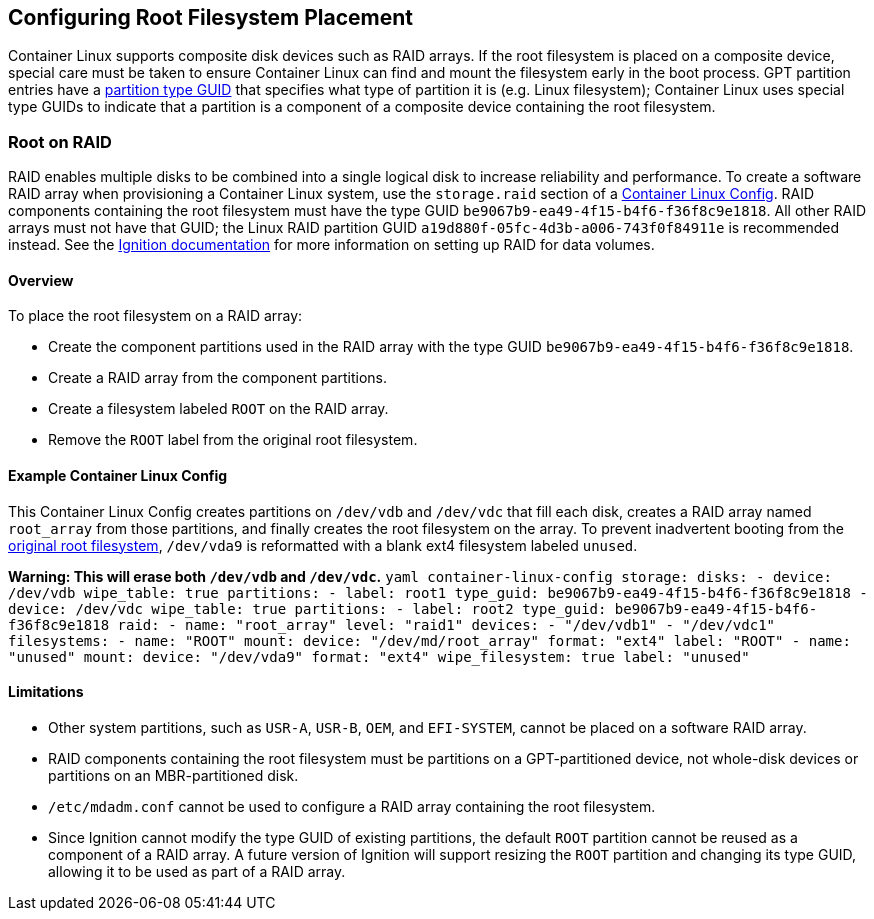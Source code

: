 Configuring Root Filesystem Placement
-------------------------------------

Container Linux supports composite disk devices such as RAID arrays. If
the root filesystem is placed on a composite device, special care must
be taken to ensure Container Linux can find and mount the filesystem
early in the boot process. GPT partition entries have a
https://en.wikipedia.org/wiki/GUID_Partition_Table#Partition_type_GUIDs[partition
type GUID] that specifies what type of partition it is (e.g. Linux
filesystem); Container Linux uses special type GUIDs to indicate that a
partition is a component of a composite device containing the root
filesystem.

Root on RAID
~~~~~~~~~~~~

RAID enables multiple disks to be combined into a single logical disk to
increase reliability and performance. To create a software RAID array
when provisioning a Container Linux system, use the `storage.raid`
section of a
https://coreos.com/os/docs/latest/provisioning.html[Container Linux
Config]. RAID components containing the root filesystem must have the
type GUID `be9067b9-ea49-4f15-b4f6-f36f8c9e1818`. All other RAID arrays
must not have that GUID; the Linux RAID partition GUID
`a19d880f-05fc-4d3b-a006-743f0f84911e` is recommended instead. See the
https://coreos.com/ignition/docs/latest/examples.html#create-a-raid-enabled-data-volume[Ignition
documentation] for more information on setting up RAID for data volumes.

Overview
^^^^^^^^

To place the root filesystem on a RAID array:

* Create the component partitions used in the RAID array with the type
GUID `be9067b9-ea49-4f15-b4f6-f36f8c9e1818`.
* Create a RAID array from the component partitions.
* Create a filesystem labeled `ROOT` on the RAID array.
* Remove the `ROOT` label from the original root filesystem.

Example Container Linux Config
^^^^^^^^^^^^^^^^^^^^^^^^^^^^^^

This Container Linux Config creates partitions on `/dev/vdb` and
`/dev/vdc` that fill each disk, creates a RAID array named `root_array`
from those partitions, and finally creates the root filesystem on the
array. To prevent inadvertent booting from the
https://coreos.com/os/docs/latest/sdk-disk-partitions.html#partition-table[original
root filesystem], `/dev/vda9` is reformatted with a blank ext4
filesystem labeled `unused`.

*Warning: This will erase both `/dev/vdb` and `/dev/vdc`.*
`yaml container-linux-config storage:   disks:     - device: /dev/vdb       wipe_table: true       partitions:        - label: root1          type_guid: be9067b9-ea49-4f15-b4f6-f36f8c9e1818     - device: /dev/vdc       wipe_table: true       partitions:        - label: root2          type_guid: be9067b9-ea49-4f15-b4f6-f36f8c9e1818   raid:     - name: "root_array"       level: "raid1"       devices:         - "/dev/vdb1"         - "/dev/vdc1"   filesystems:     - name: "ROOT"       mount:         device: "/dev/md/root_array"         format: "ext4"         label: "ROOT"     - name: "unused"       mount:         device: "/dev/vda9"         format: "ext4"         wipe_filesystem: true         label: "unused"`

Limitations
^^^^^^^^^^^

* Other system partitions, such as `USR-A`, `USR-B`, `OEM`, and
`EFI-SYSTEM`, cannot be placed on a software RAID array.
* RAID components containing the root filesystem must be partitions on a
GPT-partitioned device, not whole-disk devices or partitions on an
MBR-partitioned disk.
* `/etc/mdadm.conf` cannot be used to configure a RAID array containing
the root filesystem.
* Since Ignition cannot modify the type GUID of existing partitions, the
default `ROOT` partition cannot be reused as a component of a RAID
array. A future version of Ignition will support resizing the `ROOT`
partition and changing its type GUID, allowing it to be used as part of
a RAID array.
